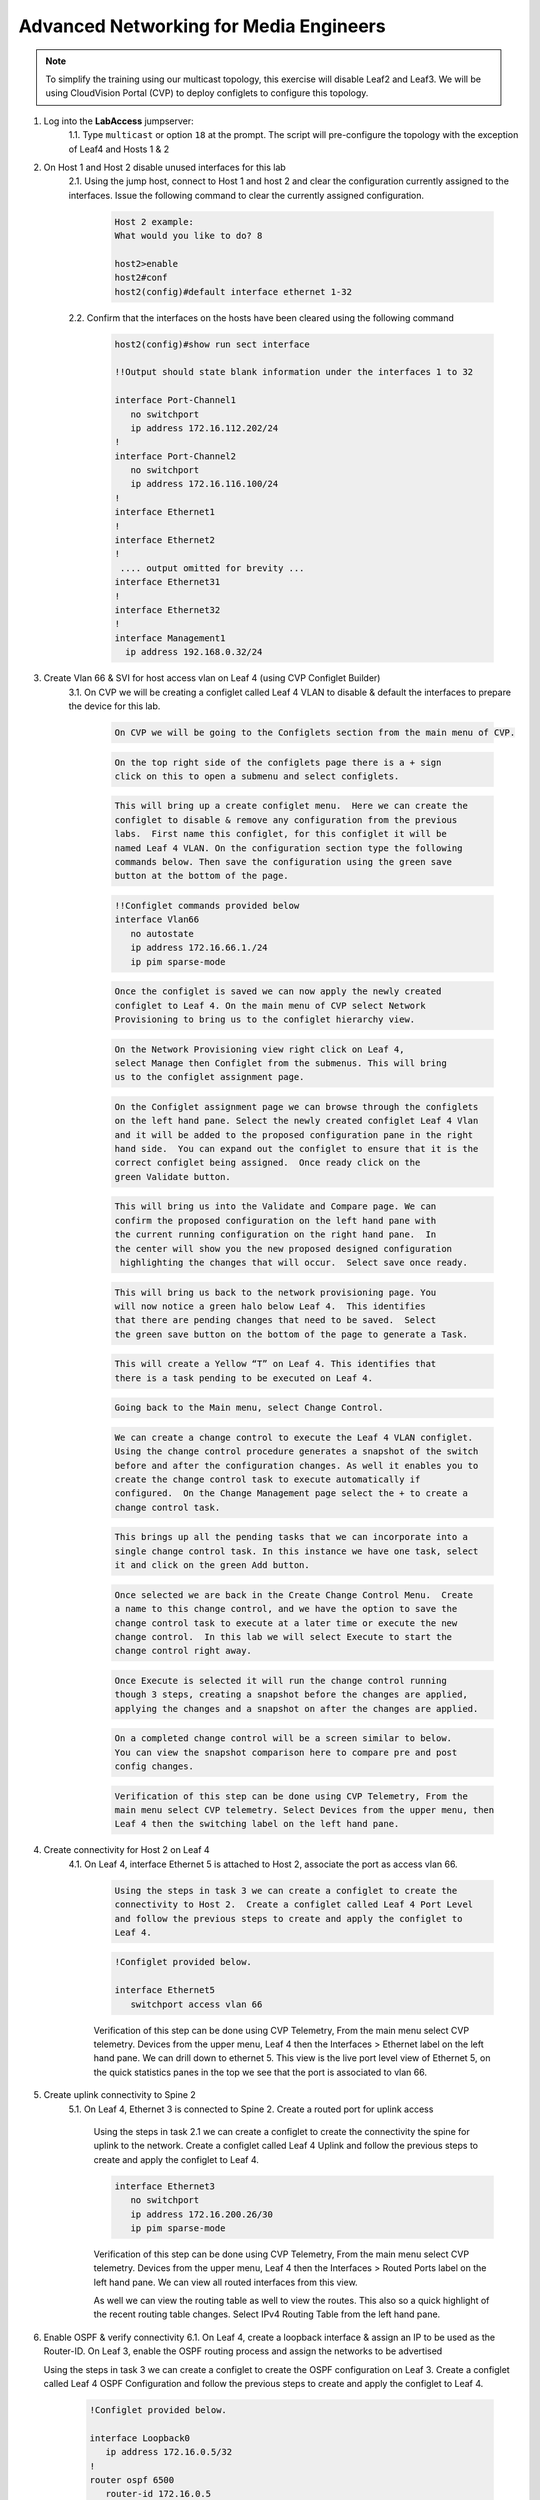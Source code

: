 Advanced Networking for Media Engineers
=======================================

.. image:: images/media_mcast_01.png
   :align: center

.. note:: To simplify the training using our multicast topology, this exercise will disable Leaf2 and Leaf3.  We will be using CloudVision Portal (CVP) to deploy configlets to configure this topology.

1. Log into the **LabAccess** jumpserver:
    1.1. Type ``multicast`` or option ``18`` at the prompt. The script will pre-configure the topology with the exception of Leaf4 and Hosts 1 & 2

2. On Host 1 and Host 2 disable unused interfaces for this lab
    2.1. Using the jump host, connect to Host 1 and host 2 and clear the configuration currently assigned to the interfaces.  Issue the following command to clear the currently assigned configuration.

        .. code-block:: text

            Host 2 example:
            What would you like to do? 8

            host2>enable
            host2#conf
            host2(config)#default interface ethernet 1-32

    2.2. Confirm that the interfaces on the hosts have been cleared using the following command

        .. code-block:: text

            host2(config)#show run sect interface

            !!Output should state blank information under the interfaces 1 to 32

            interface Port-Channel1
               no switchport
               ip address 172.16.112.202/24
            !
            interface Port-Channel2
               no switchport
               ip address 172.16.116.100/24
            !
            interface Ethernet1
            !
            interface Ethernet2
            !
             .... output omitted for brevity ...
            interface Ethernet31
            !
            interface Ethernet32
            !
            interface Management1
              ip address 192.168.0.32/24

3. Create Vlan 66 & SVI for host access vlan on Leaf 4 (using CVP Configlet Builder)
    3.1. On CVP we will be creating a configlet called Leaf 4 VLAN to disable & default the interfaces to prepare the device for this lab.

        .. code-block:: text

            On CVP we will be going to the Configlets section from the main menu of CVP.


        .. image:: images/CVPConfiglets.png
            :align: center

        .. code-block:: text

            On the top right side of the configlets page there is a + sign
            click on this to open a submenu and select configlets.

        .. image:: images/CVPConfiglets2.png
            :align: center

        .. code-block:: text

            This will bring up a create configlet menu.  Here we can create the
            configlet to disable & remove any configuration from the previous
            labs.  First name this configlet, for this configlet it will be
            named Leaf 4 VLAN. On the configuration section type the following
            commands below. Then save the configuration using the green save
            button at the bottom of the page.

        .. image:: images/CVPLeaf4Vlan.png
            :align: center

        .. code-block:: text

            !!Configlet commands provided below
            interface Vlan66
               no autostate
               ip address 172.16.66.1./24
               ip pim sparse-mode

        .. code-block:: text

            Once the configlet is saved we can now apply the newly created
            configlet to Leaf 4. On the main menu of CVP select Network
            Provisioning to bring us to the configlet hierarchy view.

        .. image:: images/CVPNetworkProvisioning.png
            :align: center

        .. code-block:: text

            On the Network Provisioning view right click on Leaf 4,
            select Manage then Configlet from the submenus. This will bring
            us to the configlet assignment page.

        .. image:: images/CVPConfigletMenu.png
            :align: center

        .. code-block:: text

            On the Configlet assignment page we can browse through the configlets
            on the left hand pane. Select the newly created configlet Leaf 4 Vlan
            and it will be added to the proposed configuration pane in the right
            hand side.  You can expand out the configlet to ensure that it is the
            correct configlet being assigned.  Once ready click on the
            green Validate button.

        .. image:: images/CVPManageConfiglet.png
            :align: center

        .. code-block:: text

            This will bring us into the Validate and Compare page. We can
            confirm the proposed configuration on the left hand pane with
            the current running configuration on the right hand pane.  In
            the center will show you the new proposed designed configuration
             highlighting the changes that will occur.  Select save once ready.

        .. image:: images/CVPValidateCompare.png
            :align: center

        .. code-block:: text

            This will bring us back to the network provisioning page. You
            will now notice a green halo below Leaf 4.  This identifies
            that there are pending changes that need to be saved.  Select
            the green save button on the bottom of the page to generate a Task.

        .. image:: images/CVPSave.png
            :align: center

        .. code-block:: text

            This will create a Yellow “T” on Leaf 4. This identifies that
            there is a task pending to be executed on Leaf 4.

        .. image:: images/CVPTaskPending.png
            :align: center

        .. code-block:: text

            Going back to the Main menu, select Change Control.

        .. image:: images/CVPCCM1.png
            :align: center

        .. code-block:: text

            We can create a change control to execute the Leaf 4 VLAN configlet.
            Using the change control procedure generates a snapshot of the switch
            before and after the configuration changes. As well it enables you to
            create the change control task to execute automatically if
            configured.  On the Change Management page select the + to create a
            change control task.

        .. image:: images/CVPCCM2.png
            :align: center

        .. code-block:: text

            This brings up all the pending tasks that we can incorporate into a
            single change control task. In this instance we have one task, select
            it and click on the green Add button.

        .. image:: images/CVPCCM3.png
            :align: center

        .. code-block:: text

            Once selected we are back in the Create Change Control Menu.  Create
            a name to this change control, and we have the option to save the
            change control task to execute at a later time or execute the new
            change control.  In this lab we will select Execute to start the
            change control right away.

        .. image:: images/CVPCCM4.png
            :align: center

        .. code-block:: text

            Once Execute is selected it will run the change control running
            though 3 steps, creating a snapshot before the changes are applied,
            applying the changes and a snapshot on after the changes are applied.

        .. image:: images/CVPCCM5.png
            :align: center

        .. code-block:: text

            On a completed change control will be a screen similar to below.
            You can view the snapshot comparison here to compare pre and post
            config changes.

        .. image:: images/CVPCCM6.png
            :align: center

        .. code-block:: text

            Verification of this step can be done using CVP Telemetry, From the
            main menu select CVP telemetry. Select Devices from the upper menu, then
            Leaf 4 then the switching label on the left hand pane.

        .. image:: images/CVPCCM7.png
            :align: center

4. Create connectivity for Host 2 on Leaf 4
    4.1.  On Leaf 4, interface Ethernet 5 is attached to Host 2, associate the port as access vlan 66.

        .. code-block:: text

            Using the steps in task 3 we can create a configlet to create the
            connectivity to Host 2.  Create a configlet called Leaf 4 Port Level
            and follow the previous steps to create and apply the configlet to
            Leaf 4.

        .. image:: images/CVPPortLevel.png
            :align: center
        .. code-block:: text

            !Configlet provided below.

            interface Ethernet5
               switchport access vlan 66

        Verification of this step can be done using CVP Telemetry, From the main menu select CVP telemetry.  Devices from the upper menu, Leaf 4 then the Interfaces > Ethernet label on the left hand pane. We can drill down to ethernet 5. This view is the live port level view of Ethernet 5, on the quick statistics panes in the top we see that the port is associated to vlan 66.

        .. image:: images/CVPPortLevelVerify.png
            :align: center

5. Create uplink connectivity to Spine 2
    5.1.  On Leaf 4, Ethernet 3 is connected to Spine 2. Create a routed port for uplink access

        Using the steps in task 2.1 we can create a configlet to create the connectivity the spine for uplink to the network.  Create a configlet called Leaf 4 Uplink and follow the previous steps to create and apply the configlet to Leaf 4.

        .. image:: images/CVPL4Uplink.png
            :align: center

        .. code-block:: text

           interface Ethernet3
              no switchport
              ip address 172.16.200.26/30
              ip pim sparse-mode

        Verification of this step can be done using CVP Telemetry, From the main menu select CVP telemetry.  Devices from the upper menu, Leaf 4 then the Interfaces > Routed Ports label on the left hand pane. We can view all routed interfaces from this view.

        .. image:: images/CVPL4UplinkVerify1.png
            :align: center

        As well we can view the routing table as well to view the routes. This also so a quick highlight of the recent routing table changes. Select IPv4 Routing Table from the left hand pane.

        .. image:: images/CVPL4UplinkVerify2.png
            :align: center

6.  Enable OSPF & verify connectivity
    6.1.  On Leaf 4, create a loopback interface & assign an IP to be used as the Router-ID. On Leaf 3, enable the OSPF routing process and assign the networks to be advertised

    Using the steps in task 3 we can create a configlet to create the OSPF configuration on Leaf 3.  Create a configlet called Leaf 4 OSPF Configuration and follow the previous steps to create and apply the configlet to Leaf 4.

        .. image:: images/CVPL4OSPFConfig.png
            :align: center

        .. code-block:: text

            !Configlet provided below.

            interface Loopback0
               ip address 172.16.0.5/32
            !
            router ospf 6500
               router-id 172.16.0.5
               passive-interface Loopback0
               passive-interface Vlan66
               network 172.16.0.0/24 area 0.0.0.0
               network 172.16.66.0/24 area 0.0.0.0
               network 172.16.200.24/30 area 0.0.0.0
               max-lsa 12000

    Verification of this step can be done using CVP Telemetry, From the main menu select CVP telemetry.  Devices from the upper menu, Leaf 4 then the Routing > IPv4 Routing Table label on the left hand pane. We can view a searchable IPv4 Routing table.

        .. image:: images/CVPL4OSPFVerify.png
            :align: center

    6.2. Issue a ``show ip route`` command on Leaf 1.  Output should show the following networks from Leaf 4 being advertised and shows a Full/BR state with Leaf 4, its neighbor.

        .. code-block:: text

            What would you like to do? 3
            leaf1>ena
            leaf1#show ip route

            VRF: default
            Codes: C - connected, S - static, K - kernel,
                   O - OSPF, IA - OSPF inter area, E1 - OSPF external type 1,
                   E2 - OSPF external type 2, N1 - OSPF NSSA external type 1,
                   N2 - OSPF NSSA external type2, B I - iBGP, B E - eBGP,
                   R - RIP, I L1 - IS-IS level 1, I L2 - IS-IS level 2,
                   O3 - OSPFv3, A B - BGP Aggregate, A O - OSPF Summary,
                   NG - Nexthop Group Static Route, V - VXLAN Control Service,
                   DH - Dhcp client installed default route

            Gateway of last resort:
            S      0.0.0.0/0 [1/0] via 192.168.0.254, Management1

            O      172.16.0.1/32 [110/20] via 172.16.200.1, Ethernet2
            O      172.16.0.2/32 [110/30] via 172.16.200.1, Ethernet2
            C      172.16.0.3/32 is directly connected, Loopback0
            O      172.16.0.5/32 [110/40] via 172.16.200.1, Ethernet2
            O      172.16.11.0/30 [110/20] via 172.16.200.1, Ethernet2
            C      172.16.55.0/24 is directly connected, Vlan55
            O      172.16.66.0/24 [110/40] via 172.16.200.1, Ethernet2
            C      172.16.200.0/30 is directly connected, Ethernet2
            O      172.16.200.24/30 [110/30] via 172.16.200.1, Ethernet2
            C      192.168.0.0/24 is directly connected, Management1

            leaf1#show ip ospf neighbor
            Neighbor ID     VRF      Pri State                  Dead Time   Address         Interface
            172.16.0.1      default  1   FULL/BDR               00:00:32    172.16.200.1    Ethernet2
            leaf1#


7. Prepare Connectivity on Host 1 & Host 2
    7.1 On Host 1, we will need to setup a default route for the host to communicate. On Host 1 type the following commands to prepare the host

    .. code-block:: text

        What would you like to do? 7
        host1>ena
        host1#conf t
        host1(config)#configure
        host1(config)#no interface port-Channel 1-2
        host1(config)#default interface ethernet 1-32
        host1(config)#show run section interface
        interface Ethernet1
        !
        interface Ethernet2
        !
        interface Ethernet3
        !
        interface Ethernet4
        !
        interface Management1
           ip address 192.168.0.31/24
        !
        ! Configuration of Host 1 below
        !
        host1(config)#no ip route 0.0.0.0/0 172.16.115.1
        host1(config)#ip route 0.0.0.0/0 172.16.55.1
        host1(config)#interface ethernet 3
        host1(config-if-Et3)#no switchport
        host1(config-if-Et3)#ip address 172.16.55.2/24
        host1(config-if-Et3)#show ip route

        VRF: default
        Codes: C - connected, S - static, K - kernel,
               O - OSPF, IA - OSPF inter area, E1 - OSPF external type 1,
               E2 - OSPF external type 2, N1 - OSPF NSSA external type 1,
               N2 - OSPF NSSA external type2, B I - iBGP, B E - eBGP,
               R - RIP, I L1 - IS-IS level 1, I L2 - IS-IS level 2,
               O3 - OSPFv3, A B - BGP Aggregate, A O - OSPF Summary,
               NG - Nexthop Group Static Route, V - VXLAN Control Service,
               DH - Dhcp client installed default route

        Gateway of last resort:
         S      0.0.0.0/0 [1/0] via 172.16.55.1, Ethernet3

         C      172.16.55.0/24 is directly connected, Ethernet3
         C      192.168.0.0/24 is directly connected, Management1

        host1(config-if-Et3)#show ip interface brief
        Interface              IP Address         Status     Protocol         MTU
        Ethernet3              172.16.55.2/24     up         up              1500
        Management1            192.168.0.31/2
        host1(config-if-Et3)#


    7.2 On Host 2, we will need to setup a default route for the host to communicate. On Host 2 type the following commands to prepare the host

        .. code-block:: text

            What would you like to do? 8
            host2>ena
            host2#conf t
            host2(config)#no interface port-Channel 1-2
            host2(config)#default interface ethernet 1-32
            host2(config)#show run sect interface
            interface Ethernet1
            !
            interface Ethernet2
            !
            .... Output omitted for Brevity...
            interface Ethernet31
            !
            interface Ethernet32
            !
            interface Management1
               ip address 192.168.0.32/24
            !
            !Configuration of Host 2 below
            !
            host2(config)#no ip route 0.0.0.0/0 172.16.115.1
            host2(config)#ip route 0.0.0.0/0 172.16.66.1
            host2(config)#interface ethernet 4
            host2(config-if-Et4)#no switchport
            host2(config-if-Et4)#ip address 172.16.66.2/24
            host2(config-if-Et4)#show ip route

            VRF: default
            Codes: C - connected, S - static, K - kernel,
                   O - OSPF, IA - OSPF inter area, E1 - OSPF external type 1,
                   E2 - OSPF external type 2, N1 - OSPF NSSA external type 1,
                   N2 - OSPF NSSA external type2, B I - iBGP, B E - eBGP,
                   R - RIP, I L1 - IS-IS level 1, I L2 - IS-IS level 2,
                   O3 - OSPFv3, A B - BGP Aggregate, A O - OSPF Summary,
                   NG - Nexthop Group Static Route, V - VXLAN Control Service,
                   DH - Dhcp client installed default route

            Gateway of last resort:
             S      0.0.0.0/0 [1/0] via 172.16.66.1, Ethernet4

             C      172.16.66.0/24 is directly connected, Ethernet4
             C      192.168.0.0/24 is directly connected, Management1

            host2(config-if-Et4)#

    7.3	Issue a ping command from host2 in network 172.16.66.0/24 to host 1 on 172.16.55.0/2

        .. code-block:: text

            What would you like to do? 7
            host2>enable
            host2# ping 172.16.55.2
            PING 172.16.55.2 (172.16.55.2) 72(100) bytes of data.
            80 bytes from 172.16.55.2: icmp_seq=1 ttl=60 time=189 ms
            80 bytes from 172.16.55.2: icmp_seq=2 ttl=60 time=185 ms
            80 bytes from 172.16.55.2: icmp_seq=3 ttl=60 time=184 ms
            80 bytes from 172.16.55.2: icmp_seq=4 ttl=60 time=210 ms
            80 bytes from 172.16.55.2: icmp_seq=5 ttl=60 time=209 ms

            --- 172.16.55.2 ping statistics ---
            5 packets transmitted, 5 received, 0% packet loss, time 43ms
            rtt min/avg/max/mdev = 184.314/196.045/210.805/11.583 ms, pipe 5, ipg/ewma 10.761/193.725 ms

8.	Enable Multicast (CVP Configlet Builder)

    8.1.  On Leaf 4, enable multicast routing using the following commands;  We will be enabling multicast routing on Leaf 4 and assigning the interfaces to participate in multicast routing.  As well we will define the RP address on the switch in a single configlet.

        .. code-block:: text

            Using the steps in task 2.1 we can create a configlet to create
             the multicast configuration for Leaf 4.  Create a configlet called
             Leaf 4 Multicast and follow the previous steps to create and apply
             the configlet to Leaf 4.

        .. image:: images/CVPL4Mcast.png
            :align: center

        .. code-block:: text

            ip multicast-routing
            !
            ip pim rp-address 172.16.0.3
            !
            interface Vlan66
               ip pim sparse-mode
            !
            !
            interface Ethernet3
               ip pim sparse-mode
            !

        .. code-block:: text

            Verification of this step can be done using CVP Telemetry, From the
            main menu select CVP telemetry.  Devices from the upper menu, Leaf 4
            then the Routing > IPv4 Routing Table label on the left hand pane. We
            can view a searchable IPv4 Multicast Routing table.  This would be
            comparative to the show ip mroute CLI command.

        .. image:: images/CVPL4McastCVPview.png
            :align: center


9. Start Server on the Host 1
    9.1 On Host 1, Enter the bash prompt on from the CLI prompt and enable the source.  This will run for 1800 seconds

        .. code-block:: text

            What would you like to do? 7
            host1>ena
            host1#bash
            [arista@host1 ~]$ /mnt/flash/mcast.source.sh

10. Start Receiver on Host 2
    10.1 On Host 2, Enter the bash prompt on from the CLI prompt and enable the receiver.

        .. code-block:: text

            What would you like to do? 8
            host2>ena
            host2#conf t
            host2#bash
            [arista@host2 ~]$ /mnt/flash/mcast.receiver.sh

11. Observe the multicast table on Leaf 1
    11.1 On Leaf 1, observe the multicast table for the source using the CLI or using CVP Telemetry in Step 8.1

        .. code-block:: text

            What would you like to do? 3
            leaf1>enable
            leaf1#show ip mroute

            RPF route: U - From unicast routing table
                       M - From multicast routing table
            239.103.1.1
              0.0.0.0, 0:01:56, RP 172.16.0.3, flags: W
                Incoming interface: Register
                Outgoing interface list:
                  Ethernet2
              172.16.55.2, 0:02:24, flags: SLN
                Incoming interface: Vlan55
                RPF route: [U] 172.16.55.0/24 [0/1]
                Outgoing interface list:
                  Ethernet2
            239.103.1.2
              0.0.0.0, 0:01:56, RP 172.16.0.3, flags: W
                Incoming interface: Register
                Outgoing interface list:
                  Ethernet2
              172.16.55.2, 0:02:24, flags: SLN
            Incoming interface: Vlan55
                RPF route: [U] 172.16.55.0/24 [0/1]
                Outgoing interface list:
                  Ethernet2
            239.103.1.3
              172.16.55.2, 0:02:24, flags: SLN
                Incoming interface: Vlan55
                RPF route: [U] 172.16.55.0/24 [0/1]

12. Observe the multicast table on Leaf 4
    12.1 On Leaf 4, observe the multicast table for the receiver using the CLI or using CVP Telemetry in Step 8.1

        .. code-block:: text

            What would you like to do? 6
            leaf4>ena
            leaf4#show ip mroute

            RPF route: U - From unicast routing table
                       M - From multicast routing table
            239.103.1.1
              0.0.0.0, 0:00:17, RP 172.16.0.3, flags: W
                Incoming interface: Ethernet3
                RPF route: [U] 172.16.0.3/32 [110/40] via 172.16.200.25
                Outgoing interface list:
                  Vlan66
              172.16.55.2, 0:00:13, flags: S
                Incoming interface: Ethernet3
                RPF route: [U] 172.16.55.0/24 [110/40] via 172.16.200.25
                Outgoing interface list:
                  Vlan66
            239.103.1.2
              0.0.0.0, 0:00:17, RP 172.16.0.3, flags: W
                Incoming interface: Ethernet3
                RPF route: [U] 172.16.0.3/32 [110/40] via 172.16.200.25
                Outgoing interface list:
                  Vlan66
              172.16.55.2, 0:00:13, flags: S
                Incoming interface: Ethernet3
                RPF route: [U] 172.16.55.0/24 [110/40] via 172.16.200.25
                Outgoing interface list:
                  Vlan66

**LAB COMPLETE**